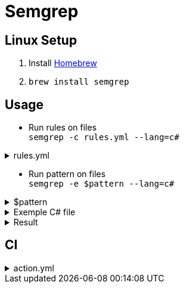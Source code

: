 = Semgrep

== Linux Setup

. Install <<Homebrew Setup, Homebrew>>
. `brew install semgrep`

== Usage

* Run rules on files +
`semgrep -c rules.yml --lang=c#`

.rules.yml
[%collapsible]
====
[source, yaml]
----
rules:
  - id: write-to-file
    severity: WARNING
    languages:
      - csharp
    message: >
      Writes to file
    patterns:
      - pattern: |
          $FD.write(...);
----
====

* Run pattern on files +
`semgrep -e $pattern --lang=c#`

.$pattern
[%collapsible]
====
[source]
----
$FD.write(...);
----
====

.Exemple C# file
[%collapsible]
====
[source, c#]
----
void test1()
{
    // ruleid:hardcoded-tmp-path
    f = open("/tmp/blah.txt", 'w');
    f.write("hello world");
    f.close();
}

void test2()
{
    // ruleid:hardcoded-tmp-path
    f = open("/tmp/blah/blahblah/blah.txt", 'r');
    data = f.read();
    f.close();
}

void test3()
{
    // ok:hardcoded-tmp-path
    f = open("./tmp/blah.txt", 'w');
    f.write("hello world");
    f.close();
}

void test4()
{
    // ok:hardcoded-tmp-path
    f = open("/var/log/something/else/tmp/blah.txt", 'w');
    f.write("hello world");
    f.close();
}
----
====

.Result
[%collapsible]
====
[source]
----
test.cs
  5┆ f.write("hello world");
  ⋮┆----------------------------------------
  21┆ f.write("hello world");
  ⋮┆----------------------------------------
  29┆ f.write("hello world");
----
====

== CI

.action.yml
[%collapsible]
====
[source, yaml]
----
name: Semgrep

on:
  workflow_dispatch:

jobs:
  semgrep:
    name: Scan
    runs-on: ubuntu-latest
    if: (github.actor != 'dependabot[bot]')
    container:
      image: returntocorp/semgrep

    steps:
      - uses: actions/checkout@v3

      - run: semgrep ci
        env:
          # using semgrep default rules and custom rule files from folder repo folder
          SEMGREP_RULES: p/default .github/workflows/semgrep/
----
====
